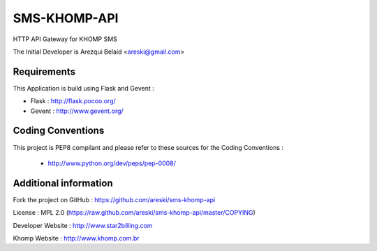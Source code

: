 
SMS-KHOMP-API
=============

HTTP API Gateway for KHOMP SMS

The Initial Developer is Arezqui Belaid <areski@gmail.com>


Requirements
------------

This Application is build using Flask and Gevent :

* Flask : http://flask.pocoo.org/

* Gevent : http://www.gevent.org/


Coding Conventions
------------------

This project is PEP8 compilant and please refer to these sources for the Coding 
Conventions :

    - http://www.python.org/dev/peps/pep-0008/
    

Additional information
-----------------------

Fork the project on GitHub : https://github.com/areski/sms-khomp-api

License : MPL 2.0 (https://raw.github.com/areski/sms-khomp-api/master/COPYING)

Developer Website : http://www.star2billing.com

Khomp Website : http://www.khomp.com.br

